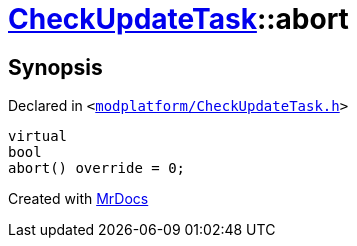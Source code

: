 [#CheckUpdateTask-abort]
= xref:CheckUpdateTask.adoc[CheckUpdateTask]::abort
:relfileprefix: ../
:mrdocs:


== Synopsis

Declared in `&lt;https://github.com/PrismLauncher/PrismLauncher/blob/develop/launcher/modplatform/CheckUpdateTask.h#L64[modplatform&sol;CheckUpdateTask&period;h]&gt;`

[source,cpp,subs="verbatim,replacements,macros,-callouts"]
----
virtual
bool
abort() override = 0;
----



[.small]#Created with https://www.mrdocs.com[MrDocs]#
